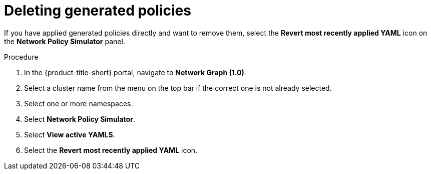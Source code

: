 // Module included in the following assemblies:
//
// * operating/manage-network-policies.adoc
:_content-type: PROCEDURE
[id="delete-generated-policies_{context}"]
= Deleting generated policies

[role="_abstract"]
If you have applied generated policies directly and want to remove them, select the *Revert most recently applied YAML* icon on the *Network Policy Simulator* panel.

.Procedure
. In the {product-title-short} portal, navigate to *Network Graph (1.0)*.
. Select a cluster name from the menu on the top bar if the correct one is not already selected.
. Select one or more namespaces.
. Select *Network Policy Simulator*.
. Select *View active YAMLS*.
. Select the *Revert most recently applied YAML* icon.
